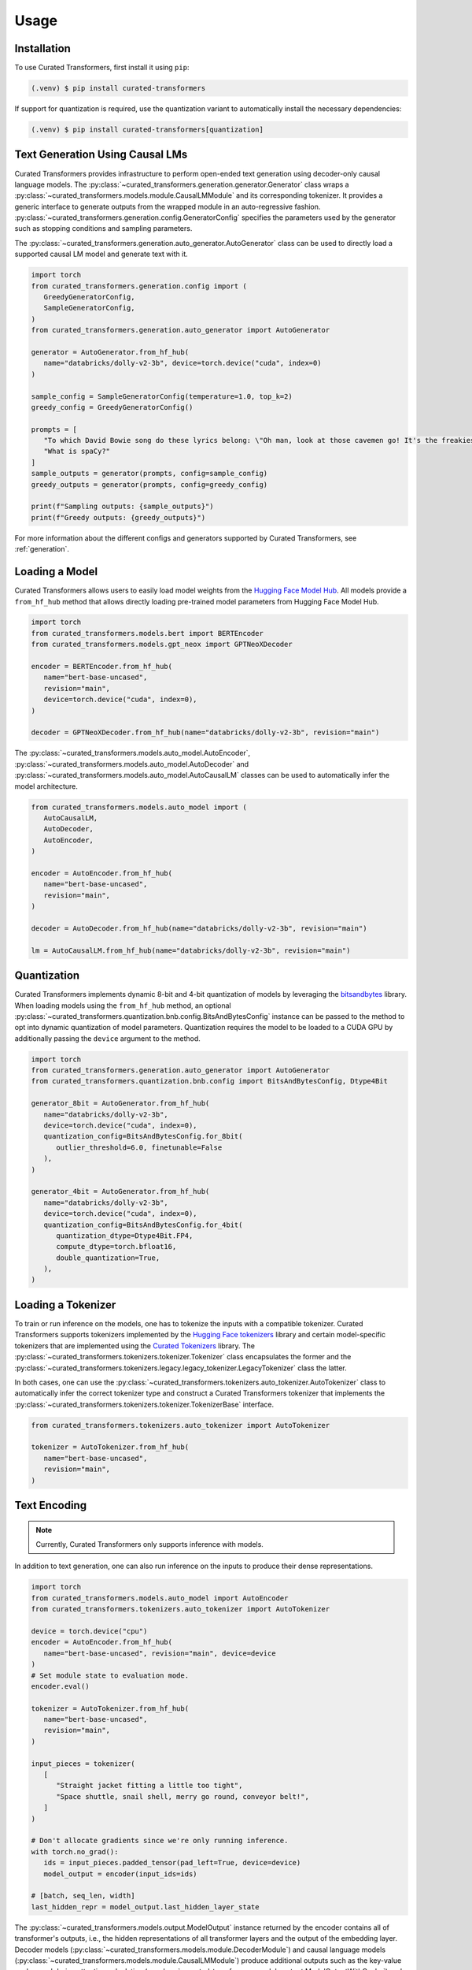 Usage
=====

.. _installation:

Installation
------------

To use Curated Transformers, first install it using ``pip``:

.. code-block:: console

   (.venv) $ pip install curated-transformers

If support for quantization is required, use the quantization variant to automatically install the necessary dependencies:

.. code-block:: console

   (.venv) $ pip install curated-transformers[quantization]


Text Generation Using Causal LMs
--------------------------------

Curated Transformers provides infrastructure to perform open-ended text generation using decoder-only causal language models. 
The :py:class:`~curated_transformers.generation.generator.Generator` class wraps a :py:class:`~curated_transformers.models.module.CausalLMModule` 
and its corresponding tokenizer. It provides a generic interface to generate outputs from the wrapped module in an auto-regressive fashion. 
:py:class:`~curated_transformers.generation.config.GeneratorConfig` specifies the parameters used by the generator such as stopping conditions 
and sampling parameters.

The :py:class:`~curated_transformers.generation.auto_generator.AutoGenerator` class can be used to directly load a supported causal 
LM model and generate text with it.

.. code-block:: python

      import torch
      from curated_transformers.generation.config import (
         GreedyGeneratorConfig,
         SampleGeneratorConfig,
      )
      from curated_transformers.generation.auto_generator import AutoGenerator

      generator = AutoGenerator.from_hf_hub(
         name="databricks/dolly-v2-3b", device=torch.device("cuda", index=0)
      )

      sample_config = SampleGeneratorConfig(temperature=1.0, top_k=2)
      greedy_config = GreedyGeneratorConfig()

      prompts = [
         "To which David Bowie song do these lyrics belong: \"Oh man, look at those cavemen go! It's the freakiest show\"?",
         "What is spaCy?"
      ]
      sample_outputs = generator(prompts, config=sample_config)
      greedy_outputs = generator(prompts, config=greedy_config)

      print(f"Sampling outputs: {sample_outputs}")
      print(f"Greedy outputs: {greedy_outputs}")


For more information about the different configs and generators supported by Curated Transformers, see :ref:`generation`.


Loading a Model
---------------

Curated Transformers allows users to easily load model weights from the `Hugging Face Model Hub`_. All models 
provide a ``from_hf_hub`` method that allows directly loading pre-trained model parameters from Hugging Face 
Model Hub.

.. _Hugging Face Model Hub: https://huggingface.co/models

.. code-block:: python

   import torch
   from curated_transformers.models.bert import BERTEncoder
   from curated_transformers.models.gpt_neox import GPTNeoXDecoder

   encoder = BERTEncoder.from_hf_hub(
      name="bert-base-uncased",
      revision="main",
      device=torch.device("cuda", index=0),
   )

   decoder = GPTNeoXDecoder.from_hf_hub(name="databricks/dolly-v2-3b", revision="main")


The :py:class:`~curated_transformers.models.auto_model.AutoEncoder`, :py:class:`~curated_transformers.models.auto_model.AutoDecoder` 
and :py:class:`~curated_transformers.models.auto_model.AutoCausalLM` classes can be used to automatically infer the model architecture.

.. code-block:: python

   from curated_transformers.models.auto_model import (
      AutoCausalLM,
      AutoDecoder,
      AutoEncoder,
   )

   encoder = AutoEncoder.from_hf_hub(
      name="bert-base-uncased",
      revision="main",
   )

   decoder = AutoDecoder.from_hf_hub(name="databricks/dolly-v2-3b", revision="main")

   lm = AutoCausalLM.from_hf_hub(name="databricks/dolly-v2-3b", revision="main")


Quantization
------------

Curated Transformers implements dynamic 8-bit and 4-bit quantization of models by leveraging the `bitsandbytes`_ library.
When loading models using the ``from_hf_hub`` method, an optional :py:class:`~curated_transformers.quantization.bnb.config.BitsAndBytesConfig`
instance can be passed to the method to opt into dynamic quantization of model parameters. Quantization requires the model to be
loaded to a CUDA GPU by additionally passing the ``device`` argument to the method.

.. _bitsandbytes: https://github.com/TimDettmers/bitsandbytes

.. code-block:: python

   import torch
   from curated_transformers.generation.auto_generator import AutoGenerator
   from curated_transformers.quantization.bnb.config import BitsAndBytesConfig, Dtype4Bit

   generator_8bit = AutoGenerator.from_hf_hub(
      name="databricks/dolly-v2-3b",
      device=torch.device("cuda", index=0),
      quantization_config=BitsAndBytesConfig.for_8bit(
         outlier_threshold=6.0, finetunable=False
      ),
   )

   generator_4bit = AutoGenerator.from_hf_hub(
      name="databricks/dolly-v2-3b",
      device=torch.device("cuda", index=0),
      quantization_config=BitsAndBytesConfig.for_4bit(
         quantization_dtype=Dtype4Bit.FP4,
         compute_dtype=torch.bfloat16,
         double_quantization=True,
      ),
   )


Loading a Tokenizer
-------------------

To train or run inference on the models, one has to tokenize the inputs with a compatible tokenizer. Curated Transformers supports 
tokenizers implemented by the `Hugging Face tokenizers`_ library and certain model-specific tokenizers that are implemented 
using the `Curated Tokenizers`_ library. The :py:class:`~curated_transformers.tokenizers.tokenizer.Tokenizer` class encapsulates the 
former and the :py:class:`~curated_transformers.tokenizers.legacy.legacy_tokenizer.LegacyTokenizer` class the latter.

In both cases, one can use the :py:class:`~curated_transformers.tokenizers.auto_tokenizer.AutoTokenizer` class to automatically 
infer the correct tokenizer type and construct a Curated Transformers tokenizer that implements the :py:class:`~curated_transformers.tokenizers.tokenizer.TokenizerBase` 
interface.

.. code-block:: python

   from curated_transformers.tokenizers.auto_tokenizer import AutoTokenizer

   tokenizer = AutoTokenizer.from_hf_hub(
      name="bert-base-uncased",
      revision="main",
   )

.. _Hugging Face tokenizers: https://github.com/huggingface/tokenizers
.. _Curated Tokenizers: https://github.com/explosion/curated-tokenizers


Text Encoding
-------------

.. note::
   Currently, Curated Transformers only supports inference with models.

In addition to text generation, one can also run inference on the inputs to produce their dense representations.

.. code-block:: python

   import torch
   from curated_transformers.models.auto_model import AutoEncoder
   from curated_transformers.tokenizers.auto_tokenizer import AutoTokenizer

   device = torch.device("cpu")
   encoder = AutoEncoder.from_hf_hub(
      name="bert-base-uncased", revision="main", device=device
   )
   # Set module state to evaluation mode.
   encoder.eval()

   tokenizer = AutoTokenizer.from_hf_hub(
      name="bert-base-uncased",
      revision="main",
   )

   input_pieces = tokenizer(
      [
         "Straight jacket fitting a little too tight",
         "Space shuttle, snail shell, merry go round, conveyor belt!",
      ]
   )

   # Don't allocate gradients since we're only running inference.
   with torch.no_grad():
      ids = input_pieces.padded_tensor(pad_left=True, device=device)
      model_output = encoder(input_ids=ids)

   # [batch, seq_len, width]
   last_hidden_repr = model_output.last_hidden_layer_state


The :py:class:`~curated_transformers.models.output.ModelOutput` instance returned by the encoder contains all of 
transformer's outputs, i.e., the hidden representations of all transformer layers and the output of the embedding
layer. Decoder models (:py:class:`~curated_transformers.models.module.DecoderModule`) and causal language models 
(:py:class:`~curated_transformers.models.module.CausalLMModule`) produce additional outputs such as the key-value 
cache used during attention calculation (:py:class:`~curated_transformers.models.output.ModelOutputWithCache`) and 
logits (:py:class:`~curated_transformers.models.output.CausalLMOutputWithCache`).


